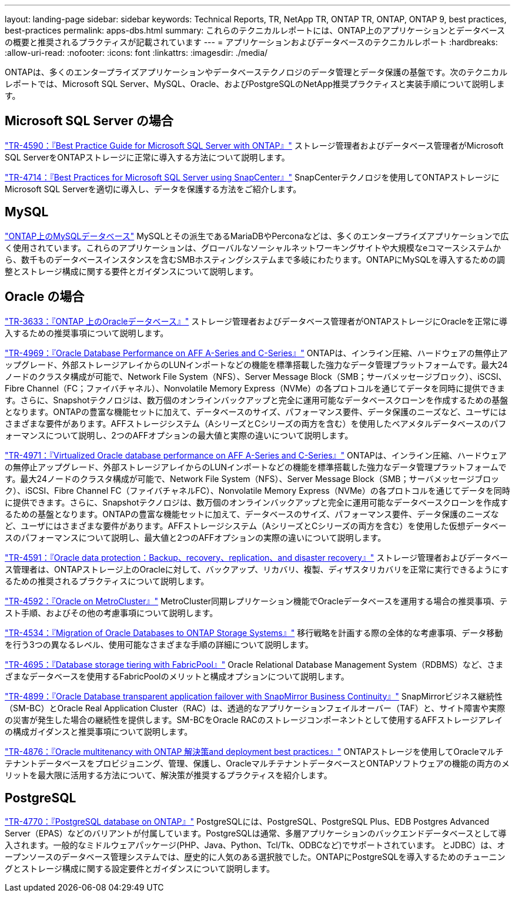 ---
layout: landing-page 
sidebar: sidebar 
keywords: Technical Reports, TR, NetApp TR, ONTAP TR, ONTAP, ONTAP 9, best practices, best-practices 
permalink: apps-dbs.html 
summary: これらのテクニカルレポートには、ONTAP上のアプリケーションとデータベースの概要と推奨されるプラクティスが記載されています 
---
= アプリケーションおよびデータベースのテクニカルレポート
:hardbreaks:
:allow-uri-read: 
:nofooter: 
:icons: font
:linkattrs: 
:imagesdir: ./media/


[role="lead"]
ONTAPは、多くのエンタープライズアプリケーションやデータベーステクノロジのデータ管理とデータ保護の基盤です。次のテクニカルレポートでは、Microsoft SQL Server、MySQL、Oracle、およびPostgreSQLのNetApp推奨プラクティスと実装手順について説明します。



== Microsoft SQL Server の場合

link:https://www.netapp.com/pdf.html?item=/media/8585-tr4590.pdf["TR-4590：『Best Practice Guide for Microsoft SQL Server with ONTAP』"^]
ストレージ管理者およびデータベース管理者がMicrosoft SQL ServerをONTAPストレージに正常に導入する方法について説明します。

link:https://www.netapp.com/pdf.html?item=/media/12400-tr4714.pdf["TR-4714：『Best Practices for Microsoft SQL Server using SnapCenter』"^]
SnapCenterテクノロジを使用してONTAPストレージにMicrosoft SQL Serverを適切に導入し、データを保護する方法をご紹介します。



== MySQL

link:https://www.netapp.com/pdf.html?item=/media/16423-tr-4722pdf.pdf["ONTAP上のMySQLデータベース"^]
MySQLとその派生であるMariaDBやPerconaなどは、多くのエンタープライズアプリケーションで広く使用されています。これらのアプリケーションは、グローバルなソーシャルネットワーキングサイトや大規模なeコマースシステムから、数千ものデータベースインスタンスを含むSMBホスティングシステムまで多岐にわたります。ONTAPにMySQLを導入するための調整とストレージ構成に関する要件とガイダンスについて説明します。



== Oracle の場合

link:https://www.netapp.com/pdf.html?item=/media/8744-tr3633pdf.pdf["TR-3633：『ONTAP 上のOracleデータベース』"^]
ストレージ管理者およびデータベース管理者がONTAPストレージにOracleを正常に導入するための推奨事項について説明します。

link:https://www.netapp.com/pdf.html?item=/media/85630-tr-4969.pdf["TR-4969：『Oracle Database Performance on AFF A-Series and C-Series』"^]
ONTAPは、インライン圧縮、ハードウェアの無停止アップグレード、外部ストレージアレイからのLUNインポートなどの機能を標準搭載した強力なデータ管理プラットフォームです。最大24ノードのクラスタ構成が可能で、Network File System（NFS）、Server Message Block（SMB；サーバメッセージブロック）、iSCSI、Fibre Channel（FC；ファイバチャネル）、Nonvolatile Memory Express（NVMe）の各プロトコルを通じてデータを同時に提供できます。さらに、Snapshotテクノロジは、数万個のオンラインバックアップと完全に運用可能なデータベースクローンを作成するための基盤となります。ONTAPの豊富な機能セットに加えて、データベースのサイズ、パフォーマンス要件、データ保護のニーズなど、ユーザにはさまざまな要件があります。AFFストレージシステム（AシリーズとCシリーズの両方を含む）を使用したベアメタルデータベースのパフォーマンスについて説明し、2つのAFFオプションの最大値と実際の違いについて説明します。

link:https://www.netapp.com/pdf.html?item=/media/85629-tr-4971.pdf["TR-4971：『Virtualized Oracle database performance on AFF A-Series and C-Series』"^]
ONTAPは、インライン圧縮、ハードウェアの無停止アップグレード、外部ストレージアレイからのLUNインポートなどの機能を標準搭載した強力なデータ管理プラットフォームです。最大24ノードのクラスタ構成が可能で、Network File System（NFS）、Server Message Block（SMB；サーバメッセージブロック）、iSCSI、Fibre Channel FC（ファイバチャネルFC）、Nonvolatile Memory Express（NVMe）の各プロトコルを通じてデータを同時に提供できます。さらに、Snapshotテクノロジは、数万個のオンラインバックアップと完全に運用可能なデータベースクローンを作成するための基盤となります。ONTAPの豊富な機能セットに加えて、データベースのサイズ、パフォーマンス要件、データ保護のニーズなど、ユーザにはさまざまな要件があります。AFFストレージシステム（AシリーズとCシリーズの両方を含む）を使用した仮想データベースのパフォーマンスについて説明し、最大値と2つのAFFオプションの実際の違いについて説明します。

link:https://www.netapp.com/pdf.html?item=/media/19666-tr-4591.pdf["TR-4591：『Oracle data protection：Backup、recovery、replication、and disaster recovery』"^]
ストレージ管理者およびデータベース管理者は、ONTAPストレージ上のOracleに対して、バックアップ、リカバリ、複製、ディザスタリカバリを正常に実行できるようにするための推奨されるプラクティスについて説明します。

link:https://www.netapp.com/pdf.html?item=/media/8583-tr4592.pdf["TR-4592：『Oracle on MetroCluster』"^]
MetroCluster同期レプリケーション機能でOracleデータベースを運用する場合の推奨事項、テスト手順、およびその他の考慮事項について説明します。

link:https://www.netapp.com/pdf.html?item=/media/19750-tr-4534.pdf["TR-4534：『Migration of Oracle Databases to ONTAP Storage Systems』"^]
移行戦略を計画する際の全体的な考慮事項、データ移動を行う3つの異なるレベル、使用可能なさまざまな手順の詳細について説明します。

link:https://www.netapp.com/pdf.html?item=/media/9138-tr4695.pdf["TR-4695：『Database storage tiering with FabricPool』"^]
Oracle Relational Database Management System（RDBMS）など、さまざまなデータベースを使用するFabricPoolのメリットと構成オプションについて説明します。

link:https://www.netapp.com/pdf.html?item=/media/40384-tr-4899.pdf["TR-4899：『Oracle Database transparent application failover with SnapMirror Business Continuity』"^]
SnapMirrorビジネス継続性（SM-BC）とOracle Real Application Cluster（RAC）は、透過的なアプリケーションフェイルオーバー（TAF）と、サイト障害や実際の災害が発生した場合の継続性を提供します。SM-BCをOracle RACのストレージコンポーネントとして使用するAFFストレージアレイの構成ガイダンスと推奨事項について説明します。

link:https://www.netapp.com/pdf.html?item=/media/21901-tr-4876.pdf["TR-4876：『Oracle multitenancy with ONTAP 解決策and deployment best practices』"^]
ONTAPストレージを使用してOracleマルチテナントデータベースをプロビジョニング、管理、保護し、OracleマルチテナントデータベースとONTAPソフトウェアの機能の両方のメリットを最大限に活用する方法について、解決策が推奨するプラクティスを紹介します。



== PostgreSQL

link:https://www.netapp.com/pdf.html?item=/media/17140-tr4770.pdf["TR-4770：『PostgreSQL database on ONTAP』"^]
PostgreSQLには、PostgreSQL、PostgreSQL Plus、EDB Postgres Advanced Server（EPAS）などのバリアントが付属しています。PostgreSQLは通常、多層アプリケーションのバックエンドデータベースとして導入されます。一般的なミドルウェアパッケージ(PHP、Java、Python、Tcl/Tk、ODBCなど)でサポートされています。 とJDBC）は、オープンソースのデータベース管理システムでは、歴史的に人気のある選択肢でした。ONTAPにPostgreSQLを導入するためのチューニングとストレージ構成に関する設定要件とガイダンスについて説明します。
